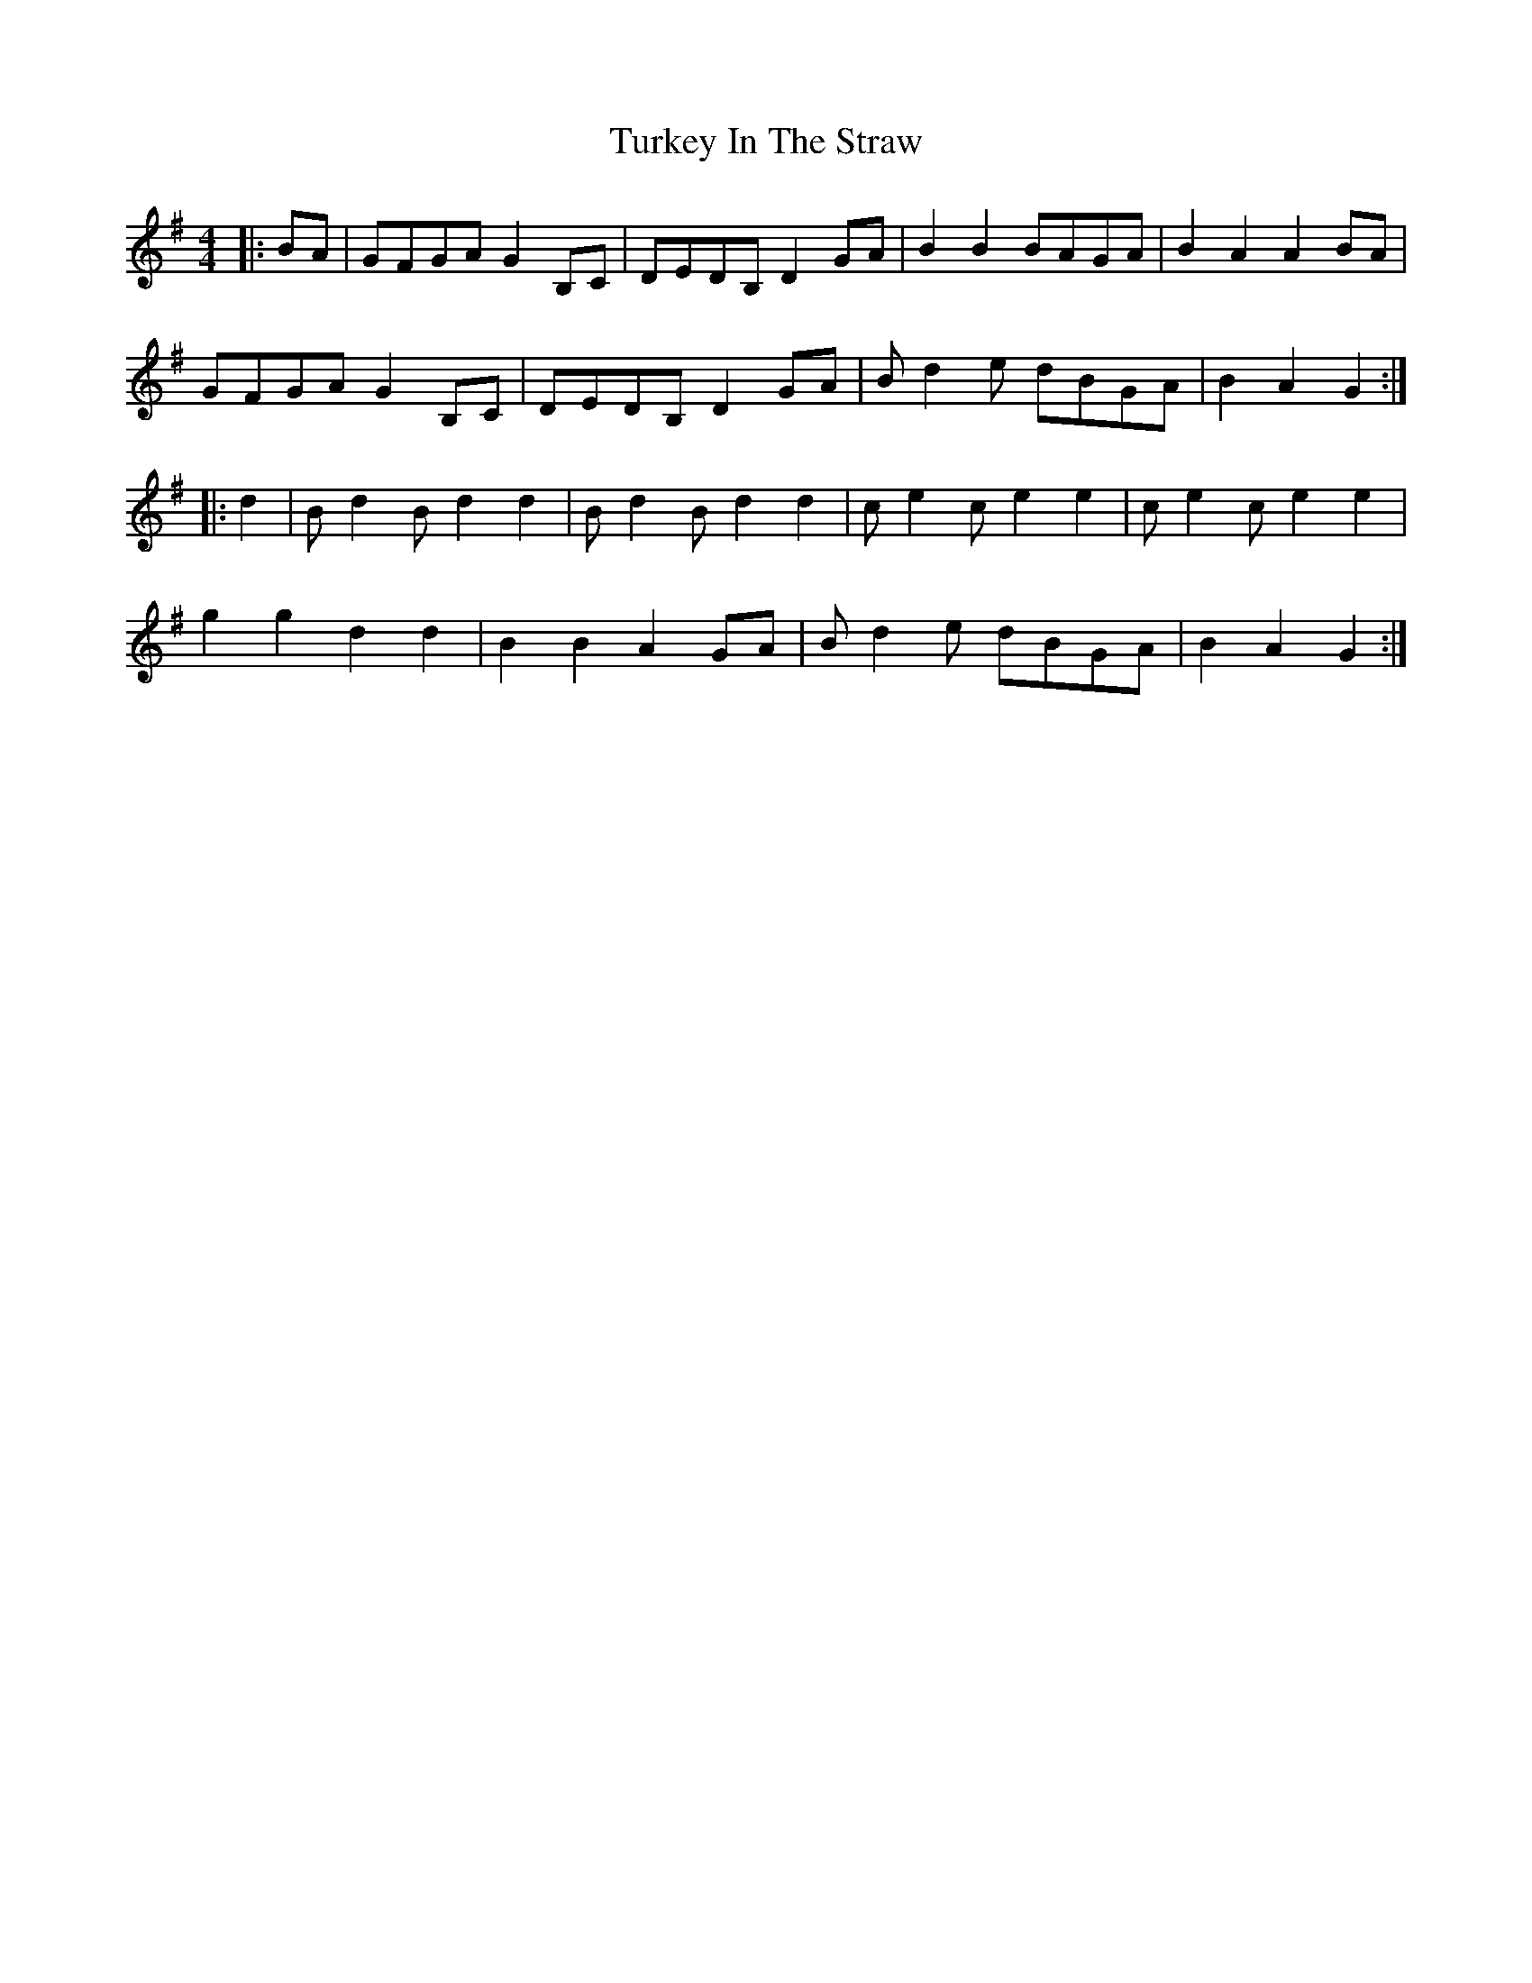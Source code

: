X: 41332
T: Turkey In The Straw
R: reel
M: 4/4
K: Gmajor
|:BA|GFGA G2 B,C|DEDB, D2 GA|B2 B2 BAGA|B2 A2 A2 BA|
GFGA G2 B,C|DEDB, D2 GA|B d2 e dBGA|B2 A2 G2:|
|:d2|B d2 B d2 d2|B d2 B d2 d2|c e2 c e2 e2|c e2 c e2 e2|
g2 g2 d2 d2|B2 B2 A2 GA|B d2 e dBGA|B2 A2 G2:|

